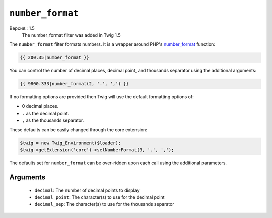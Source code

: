 ``number_format``
=================

Версия:: 1.5
    The number_format filter was added in Twig 1.5

The ``number_format`` filter formats numbers.  It is a wrapper around PHP's
`number_format`_ function:

.. code-block:: jinja

    {{ 200.35|number_format }}

You can control the number of decimal places, decimal point, and thousands
separator using the additional arguments:

.. code-block:: jinja

    {{ 9800.333|number_format(2, '.', ',') }}

If no formatting options are provided then Twig will use the default formatting
options of:

- 0 decimal places.
- ``.`` as the decimal point.
- ``,`` as the thousands separator.

These defaults can be easily changed through the core extension:

.. code-block:: php

    $twig = new Twig_Environment($loader);
    $twig->getExtension('core')->setNumberFormat(3, '.', ',');

The defaults set for ``number_format`` can be over-ridden upon each call using the
additional parameters.

Arguments
---------

 * ``decimal``:       The number of decimal points to display
 * ``decimal_point``: The character(s) to use for the decimal point
 * ``decimal_sep``:   The character(s) to use for the thousands separator

.. _`number_format`: http://php.net/number_format
